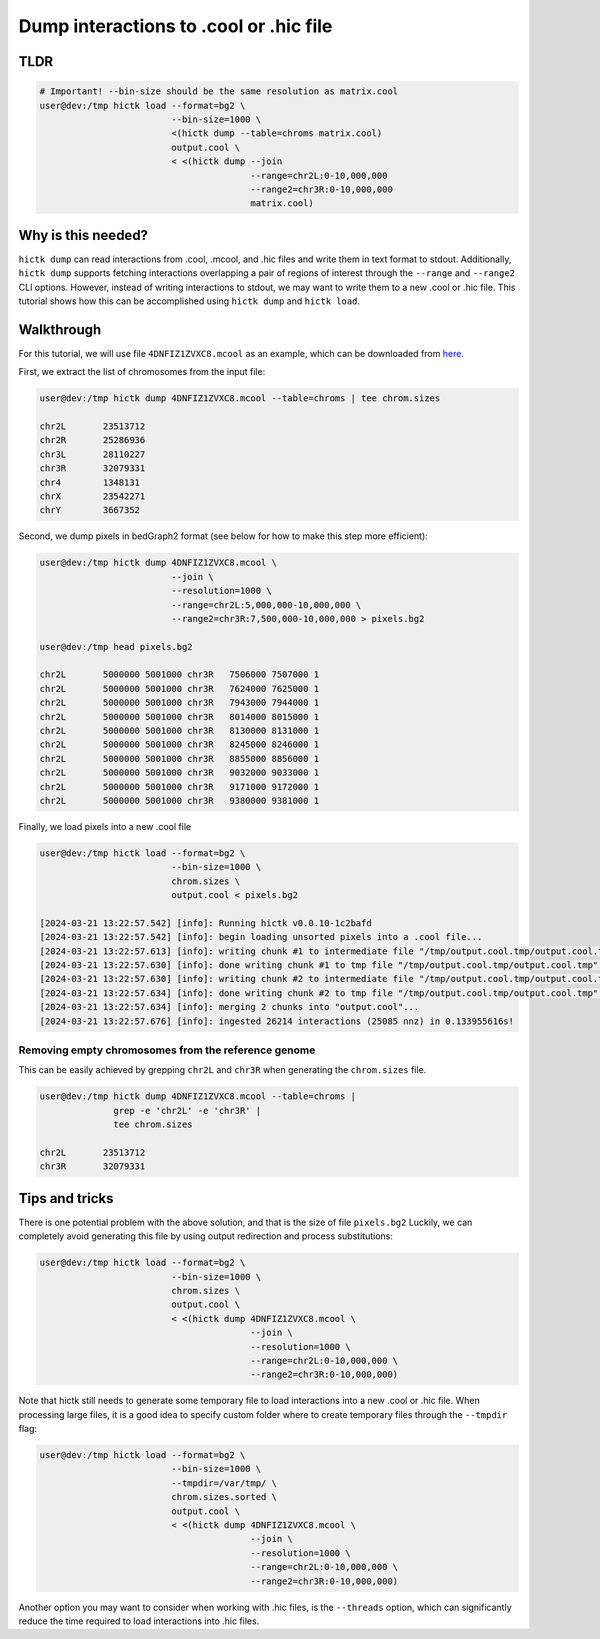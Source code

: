 ..
   Copyright (C) 2024 Roberto Rossini <roberros@uio.no>
   SPDX-License-Identifier: MIT

Dump interactions to .cool or .hic file
#######################################

TLDR
----

.. code-block:: console

    # Important! --bin-size should be the same resolution as matrix.cool
    user@dev:/tmp hictk load --format=bg2 \
                             --bin-size=1000 \
                             <(hictk dump --table=chroms matrix.cool)
                             output.cool \
                             < <(hictk dump --join
                                            --range=chr2L:0-10,000,000
                                            --range2=chr3R:0-10,000,000
                                            matrix.cool)

Why is this needed?
-------------------

``hictk dump`` can read interactions from .cool, .mcool, and .hic files and write them in text format to stdout.
Additionally, ``hictk dump`` supports fetching interactions overlapping a pair of regions of interest through the ``--range`` and ``--range2`` CLI options.
However, instead of writing interactions to stdout, we may want to write them to a new .cool or .hic file.
This tutorial shows how this can be accomplished using ``hictk dump`` and ``hictk load``.


Walkthrough
-----------

For this tutorial, we will use file ``4DNFIZ1ZVXC8.mcool`` as an example, which can be downloaded from `here <https://4dn-open-data-public.s3.amazonaws.com/fourfront-webprod/wfoutput/1cf3518f-839a-42b9-b2c7-7f81ad5935c3/4DNFIZ1ZVXC8.mcool>`__.

First, we extract the list of chromosomes from the input file:

.. code-block:: console

    user@dev:/tmp hictk dump 4DNFIZ1ZVXC8.mcool --table=chroms | tee chrom.sizes

    chr2L	23513712
    chr2R	25286936
    chr3L	28110227
    chr3R	32079331
    chr4	1348131
    chrX	23542271
    chrY	3667352

Second, we dump pixels in bedGraph2 format (see below for how to make this step more efficient):

.. code-block:: console

    user@dev:/tmp hictk dump 4DNFIZ1ZVXC8.mcool \
                             --join \
                             --resolution=1000 \
                             --range=chr2L:5,000,000-10,000,000 \
                             --range2=chr3R:7,500,000-10,000,000 > pixels.bg2

    user@dev:/tmp head pixels.bg2

    chr2L	5000000	5001000	chr3R	7506000	7507000	1
    chr2L	5000000	5001000	chr3R	7624000	7625000	1
    chr2L	5000000	5001000	chr3R	7943000	7944000	1
    chr2L	5000000	5001000	chr3R	8014000	8015000	1
    chr2L	5000000	5001000	chr3R	8130000	8131000	1
    chr2L	5000000	5001000	chr3R	8245000	8246000	1
    chr2L	5000000	5001000	chr3R	8855000	8856000	1
    chr2L	5000000	5001000	chr3R	9032000	9033000	1
    chr2L	5000000	5001000	chr3R	9171000	9172000	1
    chr2L	5000000	5001000	chr3R	9380000	9381000	1


Finally, we load pixels into a new .cool file

.. code-block:: console

    user@dev:/tmp hictk load --format=bg2 \
                             --bin-size=1000 \
                             chrom.sizes \
                             output.cool < pixels.bg2

    [2024-03-21 13:22:57.542] [info]: Running hictk v0.0.10-1c2bafd
    [2024-03-21 13:22:57.542] [info]: begin loading unsorted pixels into a .cool file...
    [2024-03-21 13:22:57.613] [info]: writing chunk #1 to intermediate file "/tmp/output.cool.tmp/output.cool.tmp"...
    [2024-03-21 13:22:57.630] [info]: done writing chunk #1 to tmp file "/tmp/output.cool.tmp/output.cool.tmp".
    [2024-03-21 13:22:57.630] [info]: writing chunk #2 to intermediate file "/tmp/output.cool.tmp/output.cool.tmp"...
    [2024-03-21 13:22:57.634] [info]: done writing chunk #2 to tmp file "/tmp/output.cool.tmp/output.cool.tmp".
    [2024-03-21 13:22:57.634] [info]: merging 2 chunks into "output.cool"...
    [2024-03-21 13:22:57.676] [info]: ingested 26214 interactions (25085 nnz) in 0.133955616s!

Removing empty chromosomes from the reference genome
^^^^^^^^^^^^^^^^^^^^^^^^^^^^^^^^^^^^^^^^^^^^^^^^^^^^

This can be easily achieved by grepping ``chr2L`` and ``chr3R`` when generating the ``chrom.sizes`` file.

.. code-block:: console

    user@dev:/tmp hictk dump 4DNFIZ1ZVXC8.mcool --table=chroms |
                  grep -e 'chr2L' -e 'chr3R' |
                  tee chrom.sizes

    chr2L	23513712
    chr3R	32079331


Tips and tricks
---------------

There is one potential problem with the above solution, and that is the size of file ``pixels.bg2``
Luckily, we can completely avoid generating this file by using output redirection and process substitutions:

.. code-block:: console

    user@dev:/tmp hictk load --format=bg2 \
                             --bin-size=1000 \
                             chrom.sizes \
                             output.cool \
                             < <(hictk dump 4DNFIZ1ZVXC8.mcool \
                                            --join \
                                            --resolution=1000 \
                                            --range=chr2L:0-10,000,000 \
                                            --range2=chr3R:0-10,000,000)

Note that hictk still needs to generate some temporary file to load interactions into a new .cool or .hic file.
When processing large files, it is a good idea to specify custom folder where to create temporary files through the ``--tmpdir`` flag:

.. code-block:: console

    user@dev:/tmp hictk load --format=bg2 \
                             --bin-size=1000 \
                             --tmpdir=/var/tmp/ \
                             chrom.sizes.sorted \
                             output.cool \
                             < <(hictk dump 4DNFIZ1ZVXC8.mcool \
                                            --join \
                                            --resolution=1000 \
                                            --range=chr2L:0-10,000,000 \
                                            --range2=chr3R:0-10,000,000)

Another option you may want to consider when working with .hic files, is the ``--threads`` option, which can significantly reduce the time required to load interactions into .hic files.
